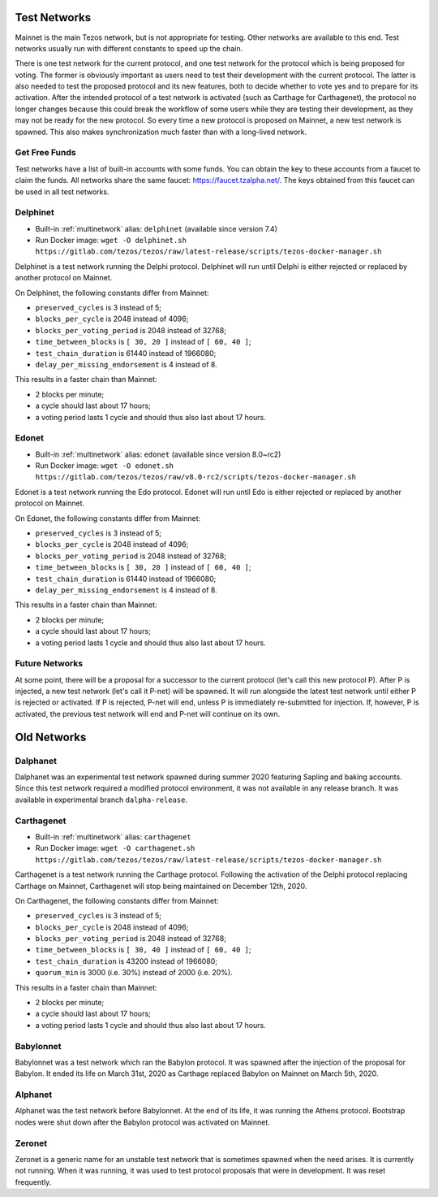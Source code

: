 .. _test-networks:

Test Networks
=============

Mainnet is the main Tezos network, but is not appropriate for testing.
Other networks are available to this end. Test networks usually run
with different constants to speed up the chain.

There is one test network for the current protocol, and one test
network for the protocol which is being proposed for voting. The
former is obviously important as users need to test their development
with the current protocol. The latter is also needed to test the proposed
protocol and its new features, both to decide whether to vote yes and
to prepare for its activation. After the intended protocol of a test
network is activated (such as Carthage for Carthagenet), the protocol
no longer changes because this could break the workflow of some users
while they are testing their development, as they may not be ready for
the new protocol. So every time a new protocol is proposed on Mainnet,
a new test network is spawned. This also makes synchronization much
faster than with a long-lived network.

Get Free Funds
--------------

Test networks have a list of built-in accounts with some funds.
You can obtain the key to these accounts from a faucet to claim the funds.
All networks share the same faucet: https://faucet.tzalpha.net/.
The keys obtained from this faucet can be used in all test networks.

Delphinet
---------

- Built-in :ref:`multinetwork` alias: ``delphinet`` (available since version 7.4)
- Run Docker image: ``wget -O delphinet.sh https://gitlab.com/tezos/tezos/raw/latest-release/scripts/tezos-docker-manager.sh``

Delphinet is a test network running the Delphi protocol.
Delphinet will run until Delphi is either rejected or replaced by another protocol on Mainnet.

On Delphinet, the following constants differ from Mainnet:

- ``preserved_cycles`` is 3 instead of 5;
- ``blocks_per_cycle`` is 2048 instead of 4096;
- ``blocks_per_voting_period`` is 2048 instead of 32768;
- ``time_between_blocks`` is ``[ 30, 20 ]`` instead of ``[ 60, 40 ]``;
- ``test_chain_duration`` is 61440 instead of 1966080;
- ``delay_per_missing_endorsement`` is 4 instead of 8.

This results in a faster chain than Mainnet:

- 2 blocks per minute;
- a cycle should last about 17 hours;
- a voting period lasts 1 cycle and should thus also last about 17 hours.

Edonet
------

- Built-in :ref:`multinetwork` alias: ``edonet`` (available since version 8.0~rc2)
- Run Docker image: ``wget -O edonet.sh https://gitlab.com/tezos/tezos/raw/v8.0-rc2/scripts/tezos-docker-manager.sh``

Edonet is a test network running the Edo protocol.
Edonet will run until Edo is either rejected or replaced by another protocol on Mainnet.

On Edonet, the following constants differ from Mainnet:

- ``preserved_cycles`` is 3 instead of 5;
- ``blocks_per_cycle`` is 2048 instead of 4096;
- ``blocks_per_voting_period`` is 2048 instead of 32768;
- ``time_between_blocks`` is ``[ 30, 20 ]`` instead of ``[ 60, 40 ]``;
- ``test_chain_duration`` is 61440 instead of 1966080;
- ``delay_per_missing_endorsement`` is 4 instead of 8.

This results in a faster chain than Mainnet:

- 2 blocks per minute;
- a cycle should last about 17 hours;
- a voting period lasts 1 cycle and should thus also last about 17 hours.

Future Networks
---------------

At some point, there will be a proposal for a successor to the current
protocol (let's call this new protocol P). After P is injected, a new test network
(let's call it P-net) will be spawned. It will run alongside the latest
test network until either P is rejected or activated. If P is rejected, P-net will
end, unless P is immediately re-submitted for injection. If, however,
P is activated, the previous test network will end and P-net will continue on its own.

Old Networks
============

Dalphanet
---------

Dalphanet was an experimental test network spawned during summer 2020
featuring Sapling and baking accounts. Since this test network required
a modified protocol environment, it was not available in any release branch.
It was available in experimental branch ``dalpha-release``.

Carthagenet
-----------

- Built-in :ref:`multinetwork` alias: ``carthagenet``
- Run Docker image: ``wget -O carthagenet.sh https://gitlab.com/tezos/tezos/raw/latest-release/scripts/tezos-docker-manager.sh``

Carthagenet is a test network running the Carthage protocol.
Following the activation of the Delphi protocol replacing Carthage on Mainnet,
Carthagenet will stop being maintained on December 12th, 2020.

On Carthagenet, the following constants differ from Mainnet:

- ``preserved_cycles`` is 3 instead of 5;
- ``blocks_per_cycle`` is 2048 instead of 4096;
- ``blocks_per_voting_period`` is 2048 instead of 32768;
- ``time_between_blocks`` is ``[ 30, 40 ]`` instead of ``[ 60, 40 ]``;
- ``test_chain_duration`` is 43200 instead of 1966080;
- ``quorum_min`` is 3000 (i.e. 30%) instead of 2000 (i.e. 20%).

This results in a faster chain than Mainnet:

- 2 blocks per minute;
- a cycle should last about 17 hours;
- a voting period lasts 1 cycle and should thus also last about 17 hours.

Babylonnet
----------

Babylonnet was a test network which ran the Babylon protocol.
It was spawned after the injection of the proposal for Babylon.
It ended its life on March 31st, 2020 as Carthage
replaced Babylon on Mainnet on March 5th, 2020.

Alphanet
--------

Alphanet was the test network before Babylonnet. At the end of its life,
it was running the Athens protocol. Bootstrap nodes were shut down after
the Babylon protocol was activated on Mainnet.

Zeronet
-------

Zeronet is a generic name for an unstable test network that is sometimes spawned
when the need arises. It is currently not running. When it was running, it was used
to test protocol proposals that were in development. It was reset frequently.
